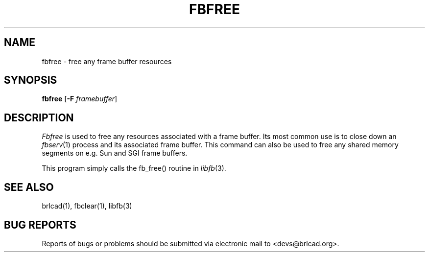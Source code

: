 .TH FBFREE 1 BRL-CAD
.\"                       F B F R E E . 1
.\" BRL-CAD
.\"
.\" Copyright (c) 2005-2011 United States Government as represented by
.\" the U.S. Army Research Laboratory.
.\"
.\" Redistribution and use in source (Docbook format) and 'compiled'
.\" forms (PDF, PostScript, HTML, RTF, etc), with or without
.\" modification, are permitted provided that the following conditions
.\" are met:
.\"
.\" 1. Redistributions of source code (Docbook format) must retain the
.\" above copyright notice, this list of conditions and the following
.\" disclaimer.
.\"
.\" 2. Redistributions in compiled form (transformed to other DTDs,
.\" converted to PDF, PostScript, HTML, RTF, and other formats) must
.\" reproduce the above copyright notice, this list of conditions and
.\" the following disclaimer in the documentation and/or other
.\" materials provided with the distribution.
.\"
.\" 3. The name of the author may not be used to endorse or promote
.\" products derived from this documentation without specific prior
.\" written permission.
.\"
.\" THIS DOCUMENTATION IS PROVIDED BY THE AUTHOR AS IS'' AND ANY
.\" EXPRESS OR IMPLIED WARRANTIES, INCLUDING, BUT NOT LIMITED TO, THE
.\" IMPLIED WARRANTIES OF MERCHANTABILITY AND FITNESS FOR A PARTICULAR
.\" PURPOSE ARE DISCLAIMED. IN NO EVENT SHALL THE AUTHOR BE LIABLE FOR
.\" ANY DIRECT, INDIRECT, INCIDENTAL, SPECIAL, EXEMPLARY, OR
.\" CONSEQUENTIAL DAMAGES (INCLUDING, BUT NOT LIMITED TO, PROCUREMENT
.\" OF SUBSTITUTE GOODS OR SERVICES; LOSS OF USE, DATA, OR PROFITS; OR
.\" BUSINESS INTERRUPTION) HOWEVER CAUSED AND ON ANY THEORY OF
.\" LIABILITY, WHETHER IN CONTRACT, STRICT LIABILITY, OR TORT
.\" (INCLUDING NEGLIGENCE OR OTHERWISE) ARISING IN ANY WAY OUT OF THE
.\" USE OF THIS DOCUMENTATION, EVEN IF ADVISED OF THE POSSIBILITY OF
.\" SUCH DAMAGE.
.\"
.\".\".\"
.SH NAME
fbfree \- free any frame buffer resources
.SH SYNOPSIS
.B fbfree
.RB [ \-F
.IR framebuffer ]
.SH DESCRIPTION
.I Fbfree
is used to free any resources associated with a frame buffer.
Its most common use is to close down an
.IR fbserv (1)
process and its associated frame buffer.
This command can also be used to free any shared memory segments
on e.g. Sun and SGI frame buffers.
.PP
This program simply calls the fb_free() routine in
.IR libfb (3).
.SH "SEE ALSO"
brlcad(1), fbclear(1), libfb(3)
.SH "BUG REPORTS"
Reports of bugs or problems should be submitted via electronic
mail to <devs@brlcad.org>.
